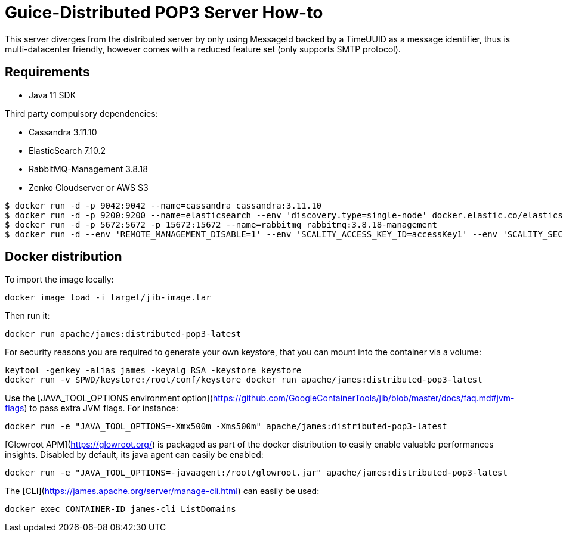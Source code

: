 = Guice-Distributed POP3 Server How-to

This server diverges from the distributed server by only using MessageId backed by a TimeUUID as a message identifier,
thus is multi-datacenter friendly, however comes with a reduced feature set (only supports SMTP protocol).

== Requirements

 * Java 11 SDK

Third party compulsory dependencies:

 * Cassandra 3.11.10
 * ElasticSearch 7.10.2
 * RabbitMQ-Management 3.8.18
 * Zenko Cloudserver or AWS S3

[source]
----
$ docker run -d -p 9042:9042 --name=cassandra cassandra:3.11.10
$ docker run -d -p 9200:9200 --name=elasticsearch --env 'discovery.type=single-node' docker.elastic.co/elasticsearch/elasticsearch:7.10.2
$ docker run -d -p 5672:5672 -p 15672:15672 --name=rabbitmq rabbitmq:3.8.18-management
$ docker run -d --env 'REMOTE_MANAGEMENT_DISABLE=1' --env 'SCALITY_ACCESS_KEY_ID=accessKey1' --env 'SCALITY_SECRET_ACCESS_KEY=secretKey1' --name=s3 zenko/cloudserver:8.2.6
----

== Docker distribution

To import the image locally:

[source]
----
docker image load -i target/jib-image.tar
----

Then run it:

[source]
----
docker run apache/james:distributed-pop3-latest
----

For security reasons you are required to generate your own keystore, that you can mount into the container via a volume:

[source]
----
keytool -genkey -alias james -keyalg RSA -keystore keystore
docker run -v $PWD/keystore:/root/conf/keystore docker run apache/james:distributed-pop3-latest
----

Use the [JAVA_TOOL_OPTIONS environment option](https://github.com/GoogleContainerTools/jib/blob/master/docs/faq.md#jvm-flags)
to pass extra JVM flags. For instance:

[source]
----
docker run -e "JAVA_TOOL_OPTIONS=-Xmx500m -Xms500m" apache/james:distributed-pop3-latest
----

[Glowroot APM](https://glowroot.org/) is packaged as part of the docker distribution to easily enable valuable performances insights.
Disabled by default, its java agent can easily be enabled:

[source]
----
docker run -e "JAVA_TOOL_OPTIONS=-javaagent:/root/glowroot.jar" apache/james:distributed-pop3-latest
----
The [CLI](https://james.apache.org/server/manage-cli.html) can easily be used:


[source]
----
docker exec CONTAINER-ID james-cli ListDomains
----